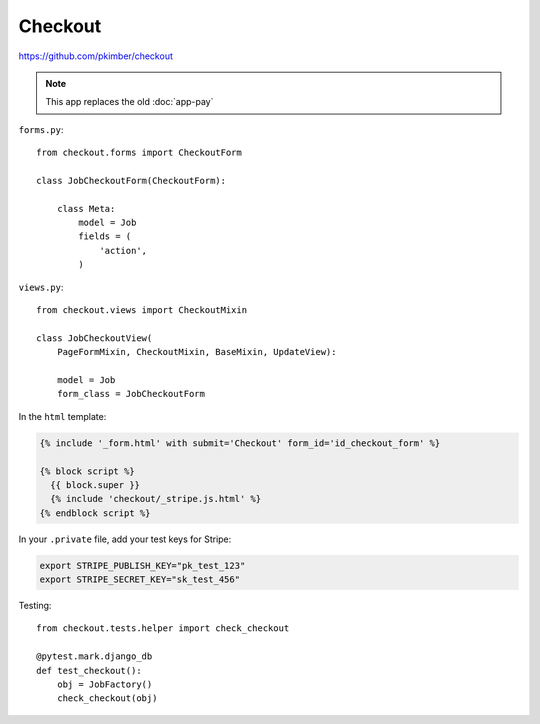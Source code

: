 Checkout
********

.. highlight:: python

https://github.com/pkimber/checkout

.. note:: This app replaces the old :doc:`app-pay`

``forms.py``::

  from checkout.forms import CheckoutForm

  class JobCheckoutForm(CheckoutForm):

      class Meta:
          model = Job
          fields = (
              'action',
          )

``views.py``::

  from checkout.views import CheckoutMixin

  class JobCheckoutView(
      PageFormMixin, CheckoutMixin, BaseMixin, UpdateView):

      model = Job
      form_class = JobCheckoutForm

In the ``html`` template:

.. code-block:: html

  {% include '_form.html' with submit='Checkout' form_id='id_checkout_form' %}

  {% block script %}
    {{ block.super }}
    {% include 'checkout/_stripe.js.html' %}
  {% endblock script %}

In your ``.private`` file, add your test keys for Stripe:

.. code-block:: bash

  export STRIPE_PUBLISH_KEY="pk_test_123"
  export STRIPE_SECRET_KEY="sk_test_456"

Testing::

  from checkout.tests.helper import check_checkout

  @pytest.mark.django_db
  def test_checkout():
      obj = JobFactory()
      check_checkout(obj)
